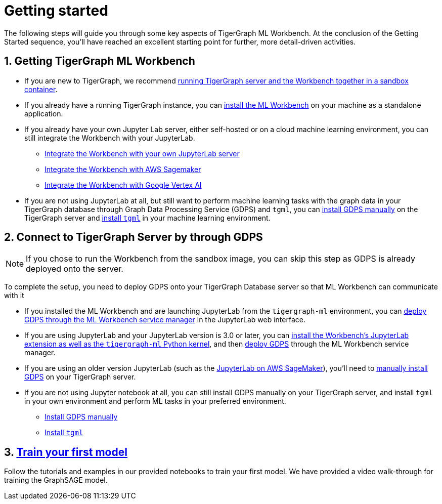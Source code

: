 = Getting started
:sectnums:

The following steps will guide you through some key aspects of TigerGraph ML Workbench.
At the conclusion of the Getting Started sequence, you’ll have reached an excellent starting point for further, more detail-driven activities.

== Getting TigerGraph ML Workbench
* If you are new to TigerGraph, we recommend xref:sandbox.adoc[running TigerGraph server and the Workbench together in a sandbox container].
* If you already have a running TigerGraph instance, you can xref:installation.adoc[install the ML Workbench] on your machine as a standalone application.
* If you already have your own Jupyter Lab server, either self-hosted or on a cloud machine learning environment, you can still integrate the Workbench with your JupyterLab.
** xref:jupyterlab-server/self-hosted.adoc[Integrate the Workbench with your own JupyterLab server]
** xref:jupyterlab-server/sagemaker.adoc[Integrate the Workbench with AWS Sagemaker]
** xref:jupyterlab-server/google-vertex-ai.adoc[Integrate the Workbench with Google Vertex AI]
* If you are not using JupyterLab at all, but still want to perform machine learning tasks with the graph data in your TigerGraph database through Graph Data Processing Service (GDPS) and `tgml`, you can xref:advanced-setup.adoc#_install_gdps[install GDPS manually] on the TigerGraph server and xref:advanced-setup.adoc#_install_tgml[install `tgml`] in your machine learning environment.


== Connect to TigerGraph Server by through GDPS
NOTE: If you chose to run the Workbench from the sandbox image, you can skip this step as GDPS is already deployed onto the server.

To complete the setup, you need to deploy GDPS onto your TigerGraph Database server so that ML Workbench can communicate with it

* If you installed the ML Workbench and are launching JupyterLab from the `tigergraph-ml` environment, you can xref:deploy-gdps.adoc[deploy GDPS through the ML Workbench service manager] in the JupyterLab web interface.
* If you are using JupyterLab and your JupyterLab version is 3.0 or later, you can xref:jupyterlab-server/self-hosted.adoc[install the Workbench's JupyterLab extension as well as the `tigergraph-ml` Python kernel], and then xref:deploy-gdps.adoc[deploy GDPS] through the ML Workbench service manager.
* If you are using an older version JupyterLab (such as the xref:jupyterlab-server/sagemaker.adoc[JupyterLab on AWS SageMaker]), you'll need to xref:advanced-setup.adoc#_install_gdps[manually install GDPS] on your TigerGraph server.
* If you are not using Jupyter notebook at all, you can still install GDPS manually on your TigerGraph server, and install `tgml` in your own environment and perform ML tasks in your preferred environment.
** xref:advanced-setup.adoc#_install_gdps[Install GDPS manually]
** xref:advanced-setup.adoc#_install_tgml[Install `tgml`]

== xref:tutorials:index.adoc[Train your first model]
Follow the tutorials and examples in our provided notebooks to train your first model.
We have provided a video walk-through for training the GraphSAGE model.
